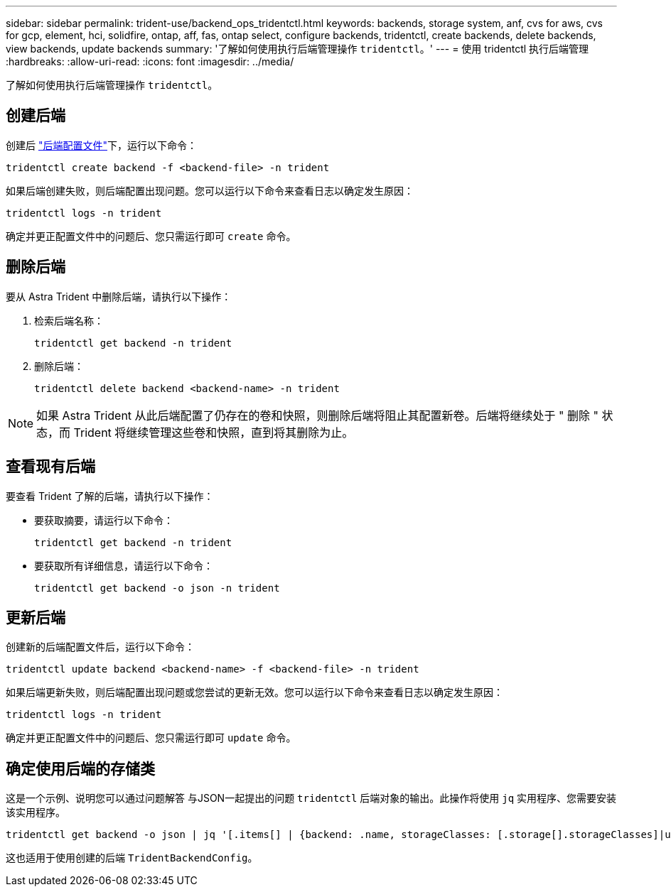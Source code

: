 ---
sidebar: sidebar 
permalink: trident-use/backend_ops_tridentctl.html 
keywords: backends, storage system, anf, cvs for aws, cvs for gcp, element, hci, solidfire, ontap, aff, fas, ontap select, configure backends, tridentctl, create backends, delete backends, view backends, update backends 
summary: '了解如何使用执行后端管理操作 `tridentctl`。' 
---
= 使用 tridentctl 执行后端管理
:hardbreaks:
:allow-uri-read: 
:icons: font
:imagesdir: ../media/


[role="lead"]
了解如何使用执行后端管理操作 `tridentctl`。



== 创建后端

创建后 link:backends.html["后端配置文件"^]下，运行以下命令：

[listing]
----
tridentctl create backend -f <backend-file> -n trident
----
如果后端创建失败，则后端配置出现问题。您可以运行以下命令来查看日志以确定发生原因：

[listing]
----
tridentctl logs -n trident
----
确定并更正配置文件中的问题后、您只需运行即可 `create` 命令。



== 删除后端

要从 Astra Trident 中删除后端，请执行以下操作：

. 检索后端名称：
+
[listing]
----
tridentctl get backend -n trident
----
. 删除后端：
+
[listing]
----
tridentctl delete backend <backend-name> -n trident
----



NOTE: 如果 Astra Trident 从此后端配置了仍存在的卷和快照，则删除后端将阻止其配置新卷。后端将继续处于 " 删除 " 状态，而 Trident 将继续管理这些卷和快照，直到将其删除为止。



== 查看现有后端

要查看 Trident 了解的后端，请执行以下操作：

* 要获取摘要，请运行以下命令：
+
[listing]
----
tridentctl get backend -n trident
----
* 要获取所有详细信息，请运行以下命令：
+
[listing]
----
tridentctl get backend -o json -n trident
----




== 更新后端

创建新的后端配置文件后，运行以下命令：

[listing]
----
tridentctl update backend <backend-name> -f <backend-file> -n trident
----
如果后端更新失败，则后端配置出现问题或您尝试的更新无效。您可以运行以下命令来查看日志以确定发生原因：

[listing]
----
tridentctl logs -n trident
----
确定并更正配置文件中的问题后、您只需运行即可 `update` 命令。



== 确定使用后端的存储类

这是一个示例、说明您可以通过问题解答 与JSON一起提出的问题 `tridentctl` 后端对象的输出。此操作将使用 `jq` 实用程序、您需要安装该实用程序。

[listing]
----
tridentctl get backend -o json | jq '[.items[] | {backend: .name, storageClasses: [.storage[].storageClasses]|unique}]'
----
这也适用于使用创建的后端 `TridentBackendConfig`。

